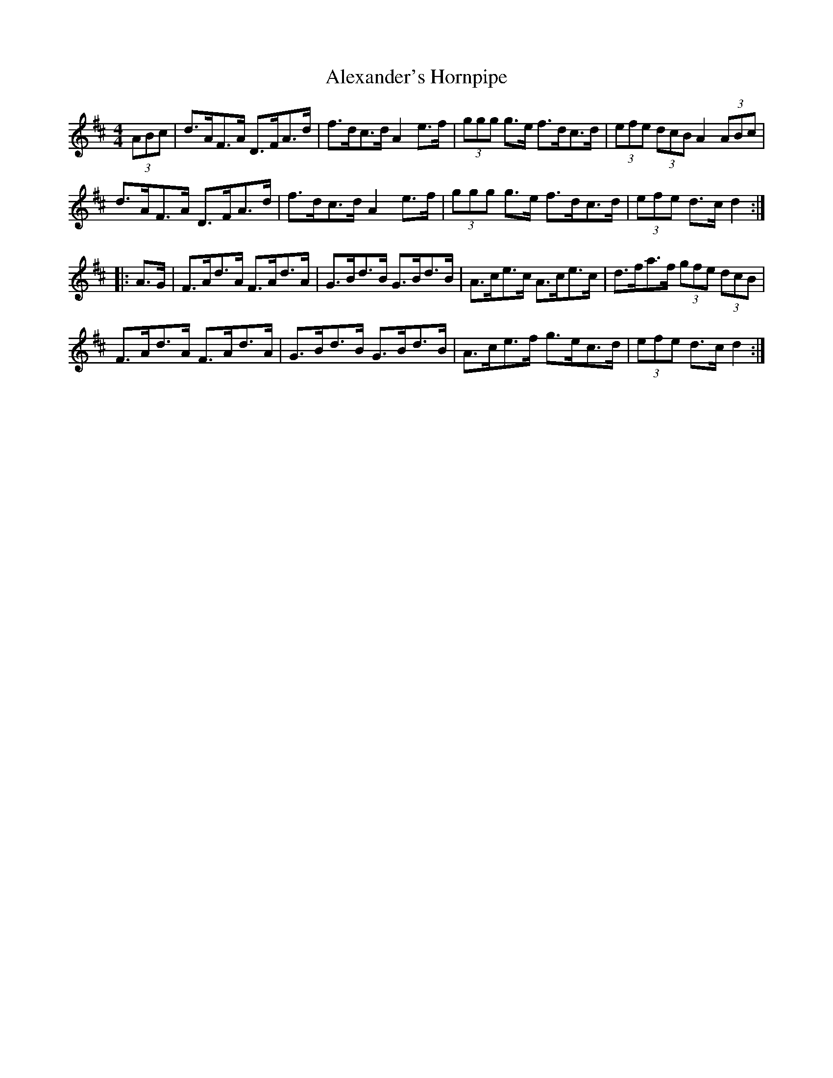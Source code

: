 X:1
T:Alexander's Hornpipe
R:hornpipe
M:4/4
L:1/8
K:D
(3ABc | d>AF>A D>FA>d | f>dc>d A2e>f | (3ggg g>e f>dc>d | (3efe (3dcB A2 (3ABc |
d>AF>A D>FA>d | f>dc>d A2e>f | (3ggg g>e f>dc>d | (3efe d>c d2 ::
A>G | F>Ad>A F>Ad>A | G>Bd>B G>Bd>B | A>ce>c A>ce>c | d>fa>f (3gfe (3dcB |
F>Ad>A F>Ad>A | G>Bd>B G>Bd>B | A>ce>f g>ec>d | (3efe d>c d2 :|
